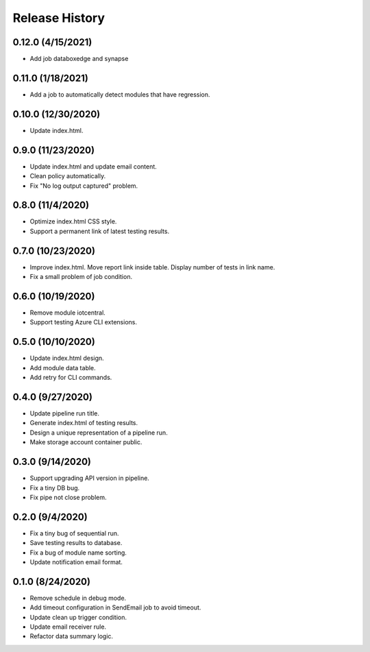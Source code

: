 .. :changelog:

Release History
===============

0.12.0 (4/15/2021)
++++++

* Add job databoxedge and synapse

0.11.0 (1/18/2021)
++++++

* Add a job to automatically detect modules that have regression.

0.10.0 (12/30/2020)
++++++

* Update index.html.

0.9.0 (11/23/2020)
++++++

* Update index.html and update email content.
* Clean policy automatically.
* Fix "No log output captured" problem.

0.8.0 (11/4/2020)
++++++

* Optimize index.html CSS style.
* Support a permanent link of latest testing results.

0.7.0 (10/23/2020)
++++++

* Improve index.html. Move report link inside table. Display number of tests in link name.
* Fix a small problem of job condition.

0.6.0 (10/19/2020)
++++++

* Remove module iotcentral.
* Support testing Azure CLI extensions.

0.5.0 (10/10/2020)
++++++

* Update index.html design.
* Add module data table.
* Add retry for CLI commands.

0.4.0 (9/27/2020)
++++++

* Update pipeline run title.
* Generate index.html of testing results.
* Design a unique representation of a pipeline run.
* Make storage account container public.

0.3.0 (9/14/2020)
++++++

* Support upgrading API version in pipeline.
* Fix a tiny DB bug.
* Fix pipe not close problem.

0.2.0 (9/4/2020)
++++++

* Fix a tiny bug of sequential run.
* Save testing results to database.
* Fix a bug of module name sorting.
* Update notification email format.

0.1.0 (8/24/2020)
++++++

* Remove schedule in debug mode.
* Add timeout configuration in SendEmail job to avoid timeout.
* Update clean up trigger condition.
* Update email receiver rule.
* Refactor data summary logic.
